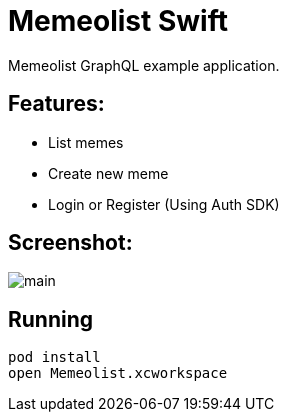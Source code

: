 = Memeolist Swift

Memeolist GraphQL example application.

== Features:

* List memes
* Create new meme
* Login or Register (Using Auth SDK)

== Screenshot:

image::./images/main.png[]

== Running

[source, bash]
----
pod install
open Memeolist.xcworkspace
----

